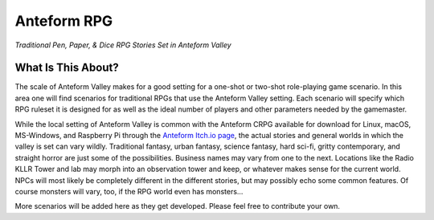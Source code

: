 Anteform RPG
============

*Traditional Pen, Paper, & Dice RPG Stories Set in Anteform Valley*

What Is This About?
-------------------

The scale of Anteform Valley makes for a good setting for a one-shot or two-shot
role-playing game scenario. In this area one will find scenarios for traditional RPGs
that use the Anteform Valley setting. Each scenario will specify which RPG ruleset
it is designed for as well as the ideal number of players and other parameters needed
by the gamemaster.

While the local setting of Anteform Valley is common with the Anteform CRPG available for
download for Linux, macOS, MS-Windows, and Raspberry Pi through the `Anteform Itch.io page`_,
the actual stories and general worlds in which the valley is set can vary wildly. Traditional
fantasy, urban fantasy, science fantasy, hard sci-fi, gritty contemporary, and straight
horror are just some of the possibilities. Business names may vary from one to the next.
Locations like the Radio KLLR Tower and lab may morph into an observation tower and keep, or
whatever makes sense for the current world. NPCs will most likely be completely different
in the different stories, but may possibly echo some common features. Of course monsters
will vary, too, if the RPG world even has monsters...

More scenarios will be added here as they get developed. Please feel free to contribute your
own.

.. _Anteform Itch.io page: https://feneric.itch.io/anteform
